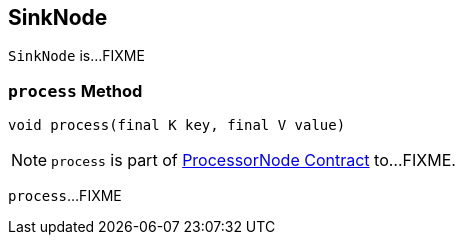 == [[SinkNode]] SinkNode

`SinkNode` is...FIXME

=== [[process]] `process` Method

[source, java]
----
void process(final K key, final V value)
----

NOTE: `process` is part of link:kafka-streams-ProcessorNode.adoc#process[ProcessorNode Contract] to...FIXME.

`process`...FIXME
